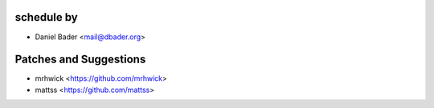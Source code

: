 schedule by
```````````

- Daniel Bader <mail@dbader.org>

Patches and Suggestions
```````````````````````

- mrhwick <https://github.com/mrhwick>
- mattss <https://github.com/mattss>
